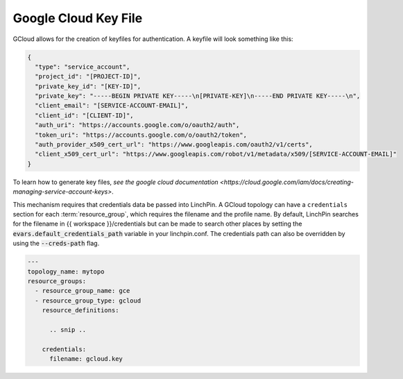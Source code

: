Google Cloud Key File
```````````````````````````
GCloud allows for the creation of keyfiles for authentication.  A keyfile will look something like this:

.. code-block:: json

    {
      "type": "service_account",
      "project_id": "[PROJECT-ID]",
      "private_key_id": "[KEY-ID]",
      "private_key": "-----BEGIN PRIVATE KEY-----\n[PRIVATE-KEY]\n-----END PRIVATE KEY-----\n",
      "client_email": "[SERVICE-ACCOUNT-EMAIL]",
      "client_id": "[CLIENT-ID]",
      "auth_uri": "https://accounts.google.com/o/oauth2/auth",
      "token_uri": "https://accounts.google.com/o/oauth2/token",
      "auth_provider_x509_cert_url": "https://www.googleapis.com/oauth2/v1/certs",
      "client_x509_cert_url": "https://www.googleapis.com/robot/v1/metadata/x509/[SERVICE-ACCOUNT-EMAIL]"
    }

To learn how to generate key files, `see the google cloud documentation <https://cloud.google.com/iam/docs/creating-managing-service-account-keys>`.

This mechanism requires that credentials data be passed into LinchPin.  A GCloud topology can have a ``credentials`` section for each :term:`resource_group`, which requires the filename and the profile name.  By default, LinchPin searches for the filename in {{ workspace }}/credentials but can be made to search other places by setting the :code:`evars.default_credentials_path` variable in your linchpin.conf.  The credentials path can also be overridden by using the :code:`--creds-path` flag.

.. code-block:: json

    ---
    topology_name: mytopo
    resource_groups:
      - resource_group_name: gce
      - resource_group_type: gcloud
        resource_definitions:

          .. snip ..

        credentials:
          filename: gcloud.key
